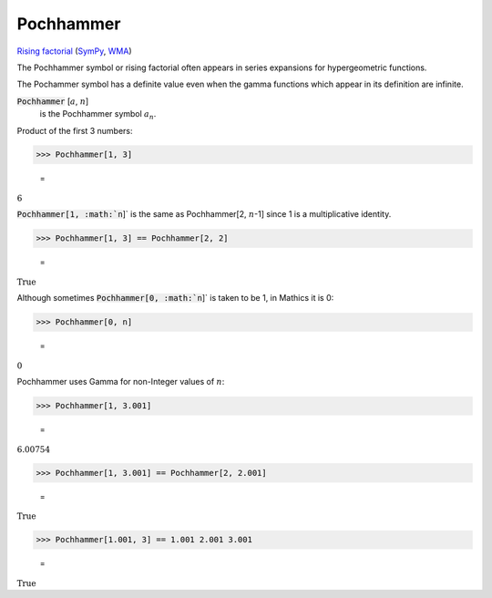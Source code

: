 Pochhammer
==========

`Rising factorial <https://en.wikipedia.org/wiki/Falling_and_rising_factorials>`_ (`SymPy <https://docs.sympy.org/latest/modules/functions/combinatorial.html#risingfactorial>`_, `WMA <https://reference.wolfram.com/language/ref/Pochhammer.html>`_)

The Pochhammer symbol or rising factorial often appears in series     expansions for hypergeometric functions.

The Pochammer symbol has a definite value even when the gamma     functions which appear in its definition are infinite.

:code:`Pochhammer` [:math:`a`, :math:`n`]
    is the Pochhammer symbol :math:`a_n`.





Product of the first 3 numbers:

>>> Pochhammer[1, 3]

    =
:math:`6`



:code:`Pochhammer[1, :math:`n`]`  is     the same as Pochhammer[2, :math:`n`-1] since 1 is a multiplicative identity.

>>> Pochhammer[1, 3] == Pochhammer[2, 2]

    =
:math:`\text{True}`



Although sometimes :code:`Pochhammer[0, :math:`n`]`  is taken to be 1, in Mathics it is 0:

>>> Pochhammer[0, n]

    =
:math:`0`



Pochhammer uses Gamma for non-Integer values of :math:`n`:

>>> Pochhammer[1, 3.001]

    =
:math:`6.00754`


>>> Pochhammer[1, 3.001] == Pochhammer[2, 2.001]

    =
:math:`\text{True}`


>>> Pochhammer[1.001, 3] == 1.001 2.001 3.001

    =
:math:`\text{True}`


